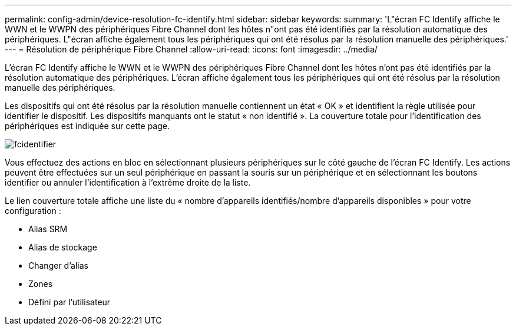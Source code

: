 ---
permalink: config-admin/device-resolution-fc-identify.html 
sidebar: sidebar 
keywords:  
summary: 'L"écran FC Identify affiche le WWN et le WWPN des périphériques Fibre Channel dont les hôtes n"ont pas été identifiés par la résolution automatique des périphériques. L"écran affiche également tous les périphériques qui ont été résolus par la résolution manuelle des périphériques.' 
---
= Résolution de périphérique Fibre Channel
:allow-uri-read: 
:icons: font
:imagesdir: ../media/


[role="lead"]
L'écran FC Identify affiche le WWN et le WWPN des périphériques Fibre Channel dont les hôtes n'ont pas été identifiés par la résolution automatique des périphériques. L'écran affiche également tous les périphériques qui ont été résolus par la résolution manuelle des périphériques.

Les dispositifs qui ont été résolus par la résolution manuelle contiennent un état « OK » et identifient la règle utilisée pour identifier le dispositif. Les dispositifs manquants ont le statut « non identifié ». La couverture totale pour l'identification des périphériques est indiquée sur cette page.

image::../media/fcidentify.gif[fcidentifier]

Vous effectuez des actions en bloc en sélectionnant plusieurs périphériques sur le côté gauche de l'écran FC Identify. Les actions peuvent être effectuées sur un seul périphérique en passant la souris sur un périphérique et en sélectionnant les boutons identifier ou annuler l'identification à l'extrême droite de la liste.

Le lien couverture totale affiche une liste du « nombre d'appareils identifiés/nombre d'appareils disponibles » pour votre configuration :

* Alias SRM
* Alias de stockage
* Changer d'alias
* Zones
* Défini par l'utilisateur

